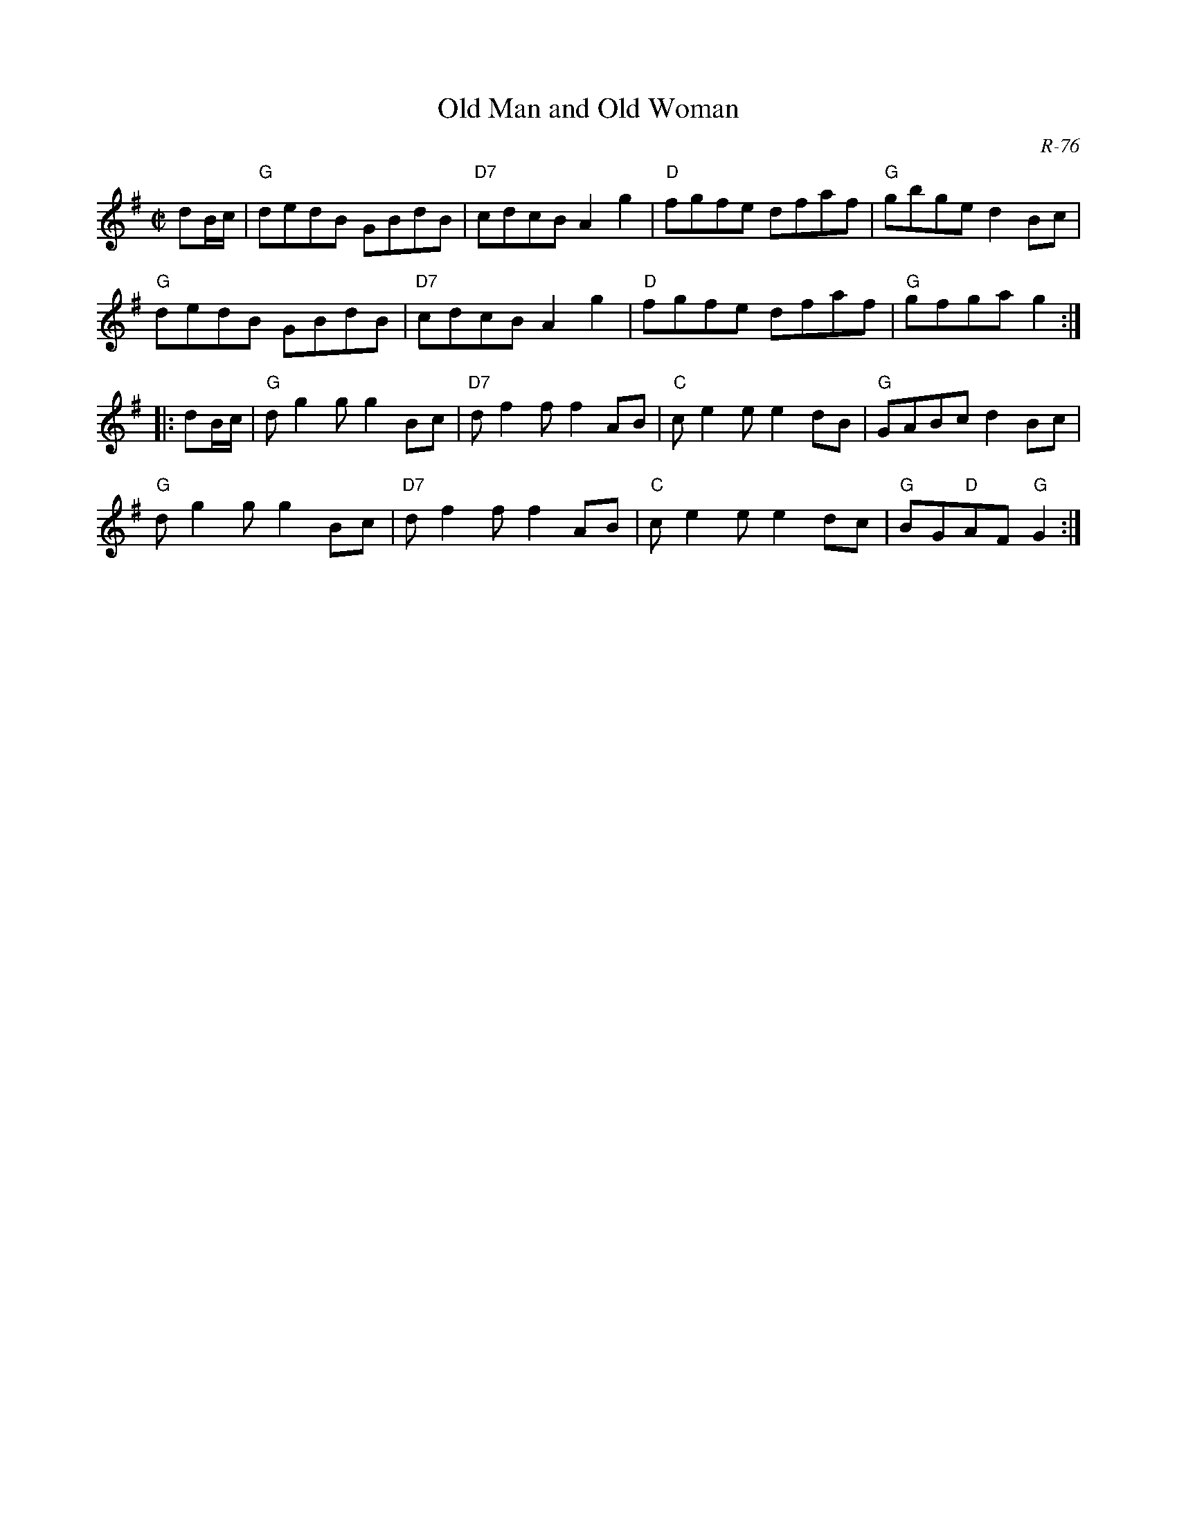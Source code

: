 X:1
T: Old Man and Old Woman
C: R-76
M: C|
Z:
R: reel
K: G
dB/c/| "G"dedB GBdB| "D7"cdcB A2g2| "D"fgfe dfaf| "G"gbge d2Bc|
       "G"dedB GBdB| "D7"cdcB A2g2| "D"fgfe dfaf| "G"gfga g2:|
|:\
dB/c/| "G"dg2g g2Bc| "D7"df2f f2AB| "C"ce2e e2dB| "G"GABc d2Bc|
       "G"dg2g g2Bc| "D7"df2f f2AB| "C"ce2e e2dc| "G"BG"D"AF "G"G2:|
%
